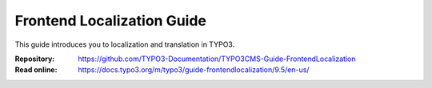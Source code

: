 ===========================
Frontend Localization Guide
===========================

This guide introduces you to localization and translation in TYPO3.

:Repository:  https://github.com/TYPO3-Documentation/TYPO3CMS-Guide-FrontendLocalization
:Read online: https://docs.typo3.org/m/typo3/guide-frontendlocalization/9.5/en-us/
